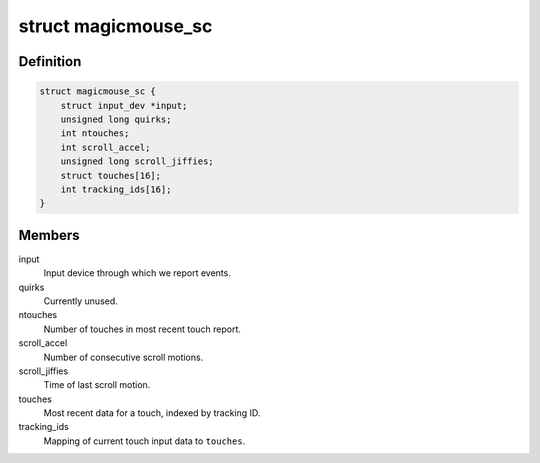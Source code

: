 .. -*- coding: utf-8; mode: rst -*-
.. src-file: drivers/hid/hid-magicmouse.c

.. _`magicmouse_sc`:

struct magicmouse_sc
====================

.. c:type:: struct magicmouse_sc

    Tracks Magic Mouse-specific data.

.. _`magicmouse_sc.definition`:

Definition
----------

.. code-block:: c

    struct magicmouse_sc {
        struct input_dev *input;
        unsigned long quirks;
        int ntouches;
        int scroll_accel;
        unsigned long scroll_jiffies;
        struct touches[16];
        int tracking_ids[16];
    }

.. _`magicmouse_sc.members`:

Members
-------

input
    Input device through which we report events.

quirks
    Currently unused.

ntouches
    Number of touches in most recent touch report.

scroll_accel
    Number of consecutive scroll motions.

scroll_jiffies
    Time of last scroll motion.

touches
    Most recent data for a touch, indexed by tracking ID.

tracking_ids
    Mapping of current touch input data to \ ``touches``\ .

.. This file was automatic generated / don't edit.


